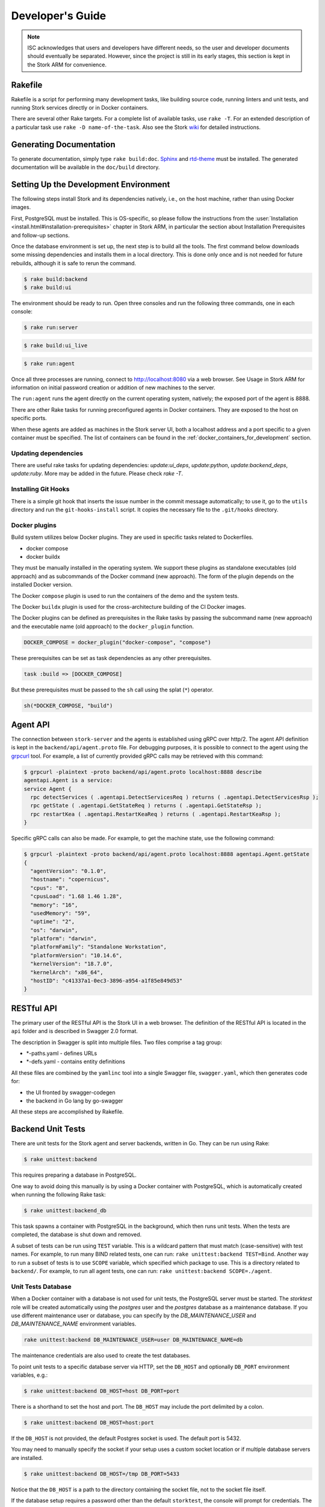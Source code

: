.. _devel:

*****************
Developer's Guide
*****************

.. note::

   ISC acknowledges that users and developers have different needs, so
   the user and developer documents should eventually be
   separated. However, since the project is still in its early stages,
   this section is kept in the Stork ARM for convenience.

Rakefile
========

Rakefile is a script for performing many development tasks, like
building source code, running linters and unit tests, and running
Stork services directly or in Docker containers.

There are several other Rake targets. For a complete list of available
tasks, use ``rake -T``. For an extended description of a particular task use
``rake -D name-of-the-task``. Also see the Stork `wiki
<https://gitlab.isc.org/isc-projects/stork/-/wikis/Processes/development-Environment#building-testing-and-running-stork>`_
for detailed instructions.

Generating Documentation
========================

To generate documentation, simply type ``rake build:doc``.
`Sphinx <https://www.sphinx-doc.org>`_ and `rtd-theme
<https://github.com/readthedocs/sphinx_rtd_theme>`_ must be installed. The
generated documentation will be available in the ``doc/build``
directory.

Setting Up the Development Environment
======================================

The following steps install Stork and its dependencies natively,
i.e., on the host machine, rather than using Docker images.

First, PostgreSQL must be installed. This is OS-specific, so please
follow the instructions from the :user:`Installation
<install.html#installation-prerequisites>`
chapter in Stork ARM, in particular the section about Installation Prerequisites
and follow-up sections.

Once the database environment is set up, the next step is to build all
the tools. The first command below downloads some missing dependencies
and installs them in a local directory. This is done only once
and is not needed for future rebuilds, although it is safe to rerun
the command.

.. code-block:: console

    $ rake build:backend
    $ rake build:ui

The environment should be ready to run. Open three consoles and run
the following three commands, one in each console:

.. code-block:: console

    $ rake run:server

.. code-block:: console

    $ rake build:ui_live

.. code-block:: console

    $ rake run:agent

Once all three processes are running, connect to http://localhost:8080
via a web browser. See Usage in Stork ARM for information on initial password creation
or addition of new machines to the server.

The ``run:agent`` runs the agent directly on the current operating
system, natively; the exposed port of the agent is 8888.

There are other Rake tasks for running preconfigured agents in Docker
containers. They are exposed to the host on specific ports.

When these agents are added as machines in the Stork server UI,
both a localhost address and a port specific to a given container must
be specified. The list of containers can be found in the
:ref:`docker_containers_for_development` section.

Updating dependencies
---------------------

There are useful rake tasks for updating dependencies: `update:ui_deps`,
`update:python`, `update:backend_deps`, `update:ruby`. More may be added in the
future. Please check `rake -T`.

Installing Git Hooks
--------------------

There is a simple git hook that inserts the issue number in the commit
message automatically; to use it, go to the ``utils`` directory and
run the ``git-hooks-install`` script. It copies the necessary file
to the ``.git/hooks`` directory.

Docker plugins
--------------

Build system utilizes below Docker plugins. They are used in specific tasks
related to Dockerfiles.

- docker compose
- docker buildx

They must be manually installed in the operating system. We support these
plugins as standalone executables (old approach) and as subcommands of the
Docker command (new approach). The form of the plugin depends on the installed
Docker version.

The Docker ``compose`` plugin is used to run the containers of the demo and the
system tests.

The Docker ``buildx`` plugin is used for the cross-architecture building of the
CI Docker images.

The Docker plugins can be defined as prerequisites in the Rake tasks by passing
the subcommand name (new approach) and the executable name (old approach) to
the ``docker_plugin`` function.

.. code-block:: ruby

    DOCKER_COMPOSE = docker_plugin("docker-compose", "compose")

These prerequisites can be set as task dependencies as any other prerequisites.

.. code-block:: ruby

    task :build => [DOCKER_COMPOSE]

But these prerequisites must be passed to the ``sh`` call using the splat
(``*``) operator.

.. code-block:: ruby

    sh(*DOCKER_COMPOSE, "build")

Agent API
=========

The connection between ``stork-server`` and the agents is established using
gRPC over http/2. The agent API definition is kept in the
``backend/api/agent.proto`` file. For debugging purposes, it is
possible to connect to the agent using the `grpcurl
<https://github.com/fullstorydev/grpcurl>`_ tool. For example, a list
of currently provided gRPC calls may be retrieved with this command:

.. code:: console

    $ grpcurl -plaintext -proto backend/api/agent.proto localhost:8888 describe
    agentapi.Agent is a service:
    service Agent {
      rpc detectServices ( .agentapi.DetectServicesReq ) returns ( .agentapi.DetectServicesRsp );
      rpc getState ( .agentapi.GetStateReq ) returns ( .agentapi.GetStateRsp );
      rpc restartKea ( .agentapi.RestartKeaReq ) returns ( .agentapi.RestartKeaRsp );
    }

Specific gRPC calls can also be made. For example, to get the machine
state, use the following command:

.. code:: console

    $ grpcurl -plaintext -proto backend/api/agent.proto localhost:8888 agentapi.Agent.getState
    {
      "agentVersion": "0.1.0",
      "hostname": "copernicus",
      "cpus": "8",
      "cpusLoad": "1.68 1.46 1.28",
      "memory": "16",
      "usedMemory": "59",
      "uptime": "2",
      "os": "darwin",
      "platform": "darwin",
      "platformFamily": "Standalone Workstation",
      "platformVersion": "10.14.6",
      "kernelVersion": "18.7.0",
      "kernelArch": "x86_64",
      "hostID": "c41337a1-0ec3-3896-a954-a1f85e849d53"
    }

RESTful API
===========

The primary user of the RESTful API is the Stork UI in a web browser. The
definition of the RESTful API is located in the ``api`` folder and is
described in Swagger 2.0 format.

The description in Swagger is split into multiple files. Two files
comprise a tag group:

* \*-paths.yaml - defines URLs
* \*-defs.yaml - contains entity definitions

All these files are combined by the ``yamlinc`` tool into a single
Swagger file, ``swagger.yaml``, which then generates code
for:

* the UI fronted by swagger-codegen
* the backend in Go lang by go-swagger

All these steps are accomplished by Rakefile.

Backend Unit Tests
==================

There are unit tests for the Stork agent and server backends, written in Go.
They can be run using Rake:

.. code:: console

          $ rake unittest:backend

This requires preparing a database in PostgreSQL.

One way to avoid doing this manually is by using a Docker container with PostgreSQL,
which is automatically created when running the following Rake task:

.. code:: console

          $ rake unittest:backend_db

This task spawns a container with PostgreSQL in the background, which
then runs unit tests. When the tests are completed, the database is
shut down and removed.

A subset of tests can be run using ``TEST`` variable. This is a wildcard pattern
that must match (case-sensitive) with test names. For example, to run many BIND
related tests, one can run: ``rake unittest:backend TEST=Bind``. Another way to
run a subset of tests is to use ``SCOPE`` variable, which specified which
package to use. This is a directory related to ``backend/``. For example, to run
all agent tests, one can run: ``rake unittest:backend SCOPE=./agent``.

Unit Tests Database
-------------------

When a Docker container with a database is not used for unit tests, the
PostgreSQL server must be started. The `storktest` role will be
created automatically using the `postgres` user and the `postgres` database as
a maintenance database. If you use different maintenance user or database,
you can specify by the `DB_MAINTENANCE_USER` and `DB_MAINTENANCE_NAME`
environment variables.

.. code-block:: shell

    rake unittest:backend DB_MAINTENANCE_USER=user DB_MAINTENANCE_NAME=db

The maintenance credentials are also used to create the test databases.

To point unit tests to a specific database server via HTTP, set the ``DB_HOST``
and optionally ``DB_PORT`` environment variables, e.g.:

.. code:: console

          $ rake unittest:backend DB_HOST=host DB_PORT=port

There is a shorthand to set the host and port. The ``DB_HOST`` may include the
port delimited by a colon.

.. code:: console

          $ rake unittest:backend DB_HOST=host:port

If the ``DB_HOST`` is not provided, the default Postgres socket is used. The
default port is 5432.

You may need to manually specify the socket if your setup uses a custom socket
location or if multiple database servers are installed.

.. code:: console

        $ rake unittest:backend DB_HOST=/tmp DB_PORT=5433

Notice that the ``DB_HOST`` is a path to the directory containing the socket
file, not to the socket file itself.

If the database setup requires a password other than the default ``storktest``,
the console will prompt for credentials. The default password can also
be overridden with the ``DB_PASSWORD`` environment variable:

.. code:: console

          $ rake unittest:backend DB_PASSWORD=secret123

Note that there is no need to create the ``storktest`` database manually; it is
created and destroyed by the Rakefile task.

Unit Tests Database Authentication
----------------------------------

A few special test cases check if Stork is operational for various database
authentication methods: ``trust``, ``peer``, ``ident``, ``md5``, and
``scram-sha-256``.
These tests require meeting certain conditions to be run. If any of them is
not satisfied, the test case is skipped.

To test the ``trust`` authentication method, you need to add a rule in the
``pg_hba.conf`` file to allow login of the ``${DB_USER}_trust`` user (where
``${DB_USER}`` is a value of the ``DB_USER`` environment variable or
``--db-user`` flag).

To test the `peer` authentication,  you need to add a rule in the
``pg_hba.conf`` file to allow login with a user name the same as the system
user name of the user that runs the tests. Additionally, the database host must
be a socket path (it must be a local connection).

To test the `ident` authentication,  you need to add a rule in the
``pg_hba.conf`` file to allow login with a user name the same as the system
user name of the user that runs the tests. Additionally, the database host
cannot be a socket path (it cannot be a local connection), and the ident
service (compliant with RFC 1413) must be run on the machine that runs the
tests.

To test the ``md5`` authentication method, you need to add a rule in the
``pg_hba.conf`` file to allow login of the ``${DB_USER}_md5`` user (where
``${DB_USER}`` is a value of the ``DB_USER`` environment variable or
``--db-user`` flag).

To test the ``scram-sha-256`` authentication method, you need to add a rule in
the ``pg_hba.conf`` file to allow login of the ``${DB_USER}_scram-sha-256``
user (where ``${DB_USER}`` is a value of the ``DB_USER`` environment variable
or ``--db-user`` flag).

Unit Tests Coverage
-------------------

A coverage report is presented once the tests have executed. If
coverage of any module is below a threshold of 35%, an error is
raised.

Benchmarks
----------

Benchmarks are part of backend unit tests. They are implemented using the
golang "testing" library and they test performance-sensitive parts of the
backend. Unlike unit tests, the benchmarks do not return pass/fail status.
They measure average execution time of functions and print the results to
the console.

In order to run unit tests with benchmarks, the ``BENCHMARK`` environment
variable must be specified as follows:

.. code:: console

          $ rake unittest:backend BENCHMARK=true

This command runs all unit tests and all benchmarks. Running benchmarks
without unit tests is possible using the combination of the ``BENCHMARK`` and
``TEST`` environment variables:

.. code:: console

          $ rake unittest:backend BENCHMARK=true TEST=Bench

Benchmarks are useful to test the performance of complex functions and find
bottlenecks. When working on improving the performance of a function, examining a
benchmark result before and after the changes is a good practice to ensure
that the goals of the changes are achieved.

Similarly, adding new logic to a function often causes performance
degradation, and careful examination of the benchmark result drop for that
function may drive improved efficiency of the new code.

Short Testing Mode
------------------

It is possible to filter out long-running unit tests, by setting the ``SHORT``
variable to ``true`` on the command line:

.. code:: console

          $ rake unittest:backend SHORT=true


Web UI Unit Tests
=================

Stork offers web UI tests, to take advantage of the unit tests generated automatically
by Angular. The simplest way to run these tests is by using Rake tasks:

.. code:: console

   rake unittest:ui

The tests require the Chromium (on Linux) or Chrome (on Mac) browser. The ``rake unittest:ui``
task attempts to locate the browser binary and launch it automatically. If the
browser binary is not found in the default location, the Rake task returns an
error. It is possible to set the location manually by setting the ``CHROME_BIN``
environment variable; for example:

.. code:: console

   export CHROME_BIN=/usr/local/bin/chromium-browser
   rake unittest:ui

By default, the tests launch the browser in headless mode, in which test results
and any possible errors are printed in the console. However, in some situations it
is useful to run the browser in non-headless mode because it provides debugging features
in Chrome's graphical interface. It also allows for selectively running the tests.
Run the tests in non-headless mode using the ``DEBUG`` variable appended to the ``rake``
command:

.. code:: console

   rake unittest:ui DEBUG=true

That command causes a new browser window to open; the tests run there automatically.

The tests are run in random order by default, which can make it difficult
to chase individual errors. To make debugging easier by always running the tests
in the same order, click "Debug" in the new Chrome window, then click
"Options" and unset the "run tests in random order" button. A specific test can
be run by clicking on its name.

.. code:: console

    TEST=src/app/ha-status-panel/ha-status-panel.component.spec.ts rake unittest:ui

By default, all tests are executed. To run only a specific test file,
set the "TEST" environment variable to a relative path to any ``.spec.ts``
file (relative to the project directory).

When adding a new component or service with ``ng generate component|service ...``, the Angular framework
adds a ``.spec.ts`` file with boilerplate code. In most cases, the first step in
running those tests is to add the necessary Stork imports. If in doubt, refer to the commits on
https://gitlab.isc.org/isc-projects/stork/-/merge_requests/97. There are many examples of ways to fix
failing tests.

System Tests
============

Stork system tests interact with its REST API to ensure proper server behavior,
error handling, and stable operation for malformed requests. Depending on the
test case, the system testing framework can automatically set up and run Kea
or Bind9 daemons and the Stork Agents the server will interact with during the
test. It runs these daemons inside the Docker containers.

Dependencies
------------
System tests require:

- Linux or macOS operating system (Windows and BSD were not tested)
- Python >= 3.18
- Rake (as a launcher)
- Docker
- `docker compose (V2) <https://docs.docker.com/compose/compose-v2/>`_ or docker-compose (V1) >= 1.28

Initial steps
-------------

A user must be a member of the ``docker`` group  to run the system tests.
The following commands create create this group and add the current user
to it on Linux.

1. Create the docker group.

.. code:: console

    $ sudo groupadd docker

2. Add your user to the ``docker`` group.

.. code:: console

    $ sudo usermod -aG docker $USER

3. Log out and log back in so that your group membership is re-evaluated.

Running System Tests
--------------------

After preparing all the dependencies, the tests can be started
using the following command:

.. code-block:: console

    $ rake systemtest

This command first prepares all necessary toolkits (except these listed above)
and configuration files. Next, it calls ``pytest``, a Python testing framework
used in Stork for executing the system tests.

Some test cases use the premium Kea hooks. They are disabled by default. To
enable them, specify the valid CloudSmith access token in the
CS_REPO_ACCESS_TOKEN variable.

.. code-block:: console

    $ rake systemtest CS_REPO_ACCESS_TOKEN=<access token>

Test results for individual test cases are shown at the end of the tests execution.

.. warning::

    Users should not attempt to run the system tests by directly calling pytest
    because it would bypass the step to generate the necessary configuration files.
    This step is conducted by the rake tasks.

To run a particular test case, specify its name in the TEST variable:

.. code-block:: console

    $ rake systemtest TEST=test_users_management

To list available tests without actually running them, use the following command:

.. code-block:: console

    $ rake systemtest:list

To run the test cases with a specific Kea version, provide it in the KEA_VERSION variable:

.. code-block:: console

    $ rake systemtest KEA_VERSION=2.4
    $ rake systemtest KEA_VERSION=2.4.0
    $ rake systemtest KEA_VERSION=2.4.0-isc20230630120747

Accepted version format is: ``MAJOR.MINOR[.PATCH][-REVISION]``. The version must
contain at least major and minor components.

Similarly, to run test cases with a specific BIND9 version, provide it in the BIND9_VERSION variable:

.. code-block:: console

    $ rake systemtest BIND9_VERSION=9.16

Expected version format is: ``MAJOR.MINOR``.

System Tests Framework Structure
--------------------------------

The system tests framework is located in the tests/system directory
that has the following structure:

- ``config`` - the configuration files for specific docker-compose services
- ``core`` - implements the system tests logic, docker-compose controller, wrappers for interacting with the services, and integration with ``pytest``
- ``openapi_client`` - an autogenerated client interacting with the Stork Server API
- ``test-results`` - logs from the last tests execution
- ``tests`` - the test cases (in the files prefixed with the ``test_``)
- ``conftest.py`` - defines hooks for ``pytest``
- ``docker-compose.yaml`` - the docker-compose services and networking

System Test Structure
---------------------

Let's consider the following test:

.. code-block:: python

    from core.wrappers import Server, Kea

    def test_search_leases(kea_service: Kea, server_service: Server):
        server_service.log_in_as_admin()
        server_service.authorize_all_machines()

        data = server_service.list_leases('192.0.2.1')
        assert data['items'][0]['ipAddress'] == '192.0.2.1'

The system tests framework runs in the background and maintains the
docker-compose services that contain different applications. It provides the
wrappers to interact with them using a domain language. They are the
high-level API and encapsulate the internals of the docker-compose and other
applications. The following line:

.. code-block:: python

    from core.wrappers import Server, Kea

imports the typings for these wrappers. Importing them is not necessary to
run the test case, but it enables the hints in IDE, which is very convenient
during the test development.

The next line:

.. code-block:: python

    def test_search_leases(kea_service: Kea, server_service: Server):

defines the test function. It uses the arguments that are handled by the ``pytest``
fixtures. There are four fixtures:

- ``kea_service`` - it starts the container with Kea daemon(s) and Stork Agent.
  If no fixture argument is specified (see later), it also runs the Stork Server
  containers and performs the Stork Agents registration.
  The default configuration is described by the ``agent-kea`` service in the
  ``docker-compose`` file.
- ``server_service`` - it starts the container with Stork Server. The default
  configuration is described by the ``server`` service in the ``docker-compose``
  file.
- ``bind9_service`` - it starts the container with the Bind9 daemon and Stork Agent.
  If not fixture argument was used (see later), it runs also the Stork Server
  containers and Agent registers. The default configuration is described by
  the ``agent-kea`` service in the ``docker-compose`` file.
- ``perfdhcp_service`` - it provides the container with the ``perfdhcp`` utility.
  The default configuration is described by the ``perfdhcp`` service in the
  ``docker-compose`` file.

If the fixture is required, the specified container is automatically built and run.
The test case is executed only when the service is operational - it means it is
started and healthy (i.e., the health check defined in the Docker image passes).
The containers are stopped and removed, and the logs are fetched after the test.

Only one container of a given kind can run in the current version of the system
tests framework.

.. code-block:: python

        server_service.log_in_as_admin()
        server_service.authorize_all_machines()

Test developers should use the methods provided by the wrappers to interact with
the services. Typical operations are already available as functions.

Use ``server_service.log_in_as_admin()`` to login as an administrator and start
the session. Subsequent requests will contain the credentials in the cookie file.

The ``server_service.authorize_all_machines()`` fetches all unauthorized
machines and authorizes them. They are returned by the function. The agent
registration is performed during the fixture preparation.

Use the ``server_service.wait_for_next_machine_states()`` to block and wait
until new machine states are fetched and returned.

The server wrapper provides functions to list, search, create, read, update, or
delete the items via the REST API without a need to manually prepare the
requests and parse the responses. For example:

.. code-block:: python

        data = server_service.list_leases('192.0.2.1')

To verify the data returned by the call above:

.. code-block:: python

        assert data['items'][0]['ipAddress'] == '192.0.2.1'


System Tests with a Custom Service
----------------------------------

Test developers should not reconfigure the docker-compose service in a test
case for the following reasons.

- It is slow - stopping and re-running the service The test case should assume
  that the environment is configured.
- It can be unstable - if a service fails to start or is not operational after
  restart; stopping one service may affect another service. Handling
  unexpected situations increases the test case duration and increases its
  complexity.
- It is hard to write and maintain - it is often needed to use regular
  expressions to modify the content of the existing files, create new files
  dynamically, and execute the custom commands inside the container. It
  requires a lot of work, is complex to audit, and is hard to debug.

The definition of the test case environment should be placed in the
``docker-compose.yaml`` file. Use the environment variables, arguments,
and volumes to configure the services. It allows for using static values
and files that are easy to read and maintain.

Three general services should be sufficient for most test cases and can be
extended in more complex scenarios.

1. ``server-base`` - the standard Stork Server. It doesn't use the TLS to
    connect to the database.
2. ``agent-kea`` - it runs a container with the Stork Agent, Kea DHCPv4, and
    Kea DHCPv6 daemons. The agent connects to Kea over IPv4, does not use the
    TLS or the Basic Auth credentials. Kea is configured to provision 3 IPv4
    and 2 IPv6 networks.
3. ``agent-bind9`` - it runs a container with the Stork Agent and Bind9 daemon.

The services can be customized using the ``extends`` keyword. The test case
should inherit the service configuration and apply suitable modifications.

.. note::

    Test cases should use absolute paths to define the volumes. The host paths
    should begin with ``$PWD`` environment variable returning the root project
    directory.

To run your test case with specific services, use the special helpers:

1. ``server_parametrize``
2. ``kea_parametrize``
3. ``bind9_parametrize``

They accept the name of the docker-compose service to use in the first argument:

.. code-block:: python

    from core.fixtures import kea_parametrize

    @kea_parametrize("agent-kea-many-subnets")
    def test_add_kea_with_many_subnets(server_service: Server, kea_service: Kea):
        pass

The Kea and Bind9 helpers additionally accept the ``suppress_registration``
parameter. If it is set to ``True`` the server service is not automatically
started, and the Stork Agent does not try to register.

.. code-block:: python

    from core.fixtures import kea_parametrize

    @kea_parametrize(suppress_registration=True)
    def test_kea_only_fixture(kea_service: Kea):
        pass

.. note::

   It is not supported to test Stork with different Kea or Bind9 versions.
   This feature is under construction.

Update Packages in System Tests
-------------------------------
A specialized ``package_service`` docker-compose service is dedicated to
performing system tests related to updating the packages. The service contains
the Stork Server and Stork Agent (without any Kea or Bind daemons) installed
from the CloudSmith packages (instead of the source code).

The installed version can be customized using an ``package_parametrize``
decorator. If not provided, then the latest version will be installed. Using
many different Stork versions in the system tests may impact their execution time.

Additionally, the OpenAPI client is generated from the current Stork version
and maybe be incompatible with the older ones. It is possible to use the ``no_validate``
context to suppress some compatibility errors.

.. code-block:: python

    with package_service.no_validate() as legacy_service:
        pass


Using perfdhcp to Generate Traffic
----------------------------------

The ``agent-kea`` service includes an initialized lease database. It should be
enough for most test cases. To generate some DHCP traffic, use the
``perfdhcp_service``.

.. code-block:: python

    from core.wrappers import Kea, Perfdhcp

    def test_get_kea_stats(kea_service: Kea, perfdhcp_service: Perfdhcp):
        perfdhcp_service.generate_ipv4_traffic(
            ip_address=kea_service.get_internal_ip_address("subnet_00", family=4),
            mac_prefix="00:00"
        )

        perfdhcp_service.generate_ipv6_traffic(
            interface="eth1"
        )

Please note above that an IPv4 address is used to send DHCPv4 traffic and an
interface name for the DHCPv6 traffic. There is no easy way to recognize
which Docker network is connected to which container interface.
The system tests use the ``priority`` property to ensure that the networks
are assigned to the consecutive interfaces.

.. code-block:: yaml

    networks:
      storknet:
        ipv4_address: 172.42.42.200
        priority: 1000
      subnet_00:
        ipv4_address: 172.100.42.200
        priority: 500

In the configuration above, the ``storknet`` network should be assigned
to the ``eth0`` (the first) interface, and the ``subnet_00`` network to the
``eth1`` interface. Our experiments show that this assumption works
reliably.

Debugging System Tests
----------------------

The system test debugging may be performed at different levels. You can debug
the test execution itself or connect the debugger to an executable running in
the Docker container.

The easiest approach is to attach the debugger to the running ``pytest`` process.
It can be done using the standard ``pdb`` Python debugger without any custom
configuration, as the debugger is running on the same machine as debugged binary.
It allows you to break the test execution at any point and inject custom commands
or preview the runtime variables.

Another possibility to use the Python debugger is by running the ``pytest``
executable directly by ``pdb``. You need manually call the ``rake systemtest:build``
to generate all needed artifacts before running tests. It's recommended to pass
the ``-s`` and ``-k`` flags to ``pytest``.

Even if the test execution is stopped on a breakpoint, the Docker containers
are still running in the background. You can check their logs using
``rake systemtest:logs SERVICE=<service name>`` or run the console inside the container
by ``rake systemtest:shell SERVICE=<service name>`` where the ``<service name>``
is a service name from the ``docker-compose.yaml`` file (e.g., ``agent-kea``). To check the service status
in the container console, type ``supervisorctl status``. These tools should
suffice to troubleshoot most problems with misconfigured Kea or Bind9 daemons.

It is possible to attach the local debugger to the executable running in the Docker
container for more complex cases. This possibility is currently implemented only
for the Stork Server. To use it, you must be sure that the codebase on a host is
the same as on the container. In system tests, the server is started by the ``dlv``
Go debugger and listens on the 45678 host port. You can use the
``rake utils:connect_dbg`` command to attach the ``gdlv`` debugger.
It is recommended to attach the Python debugger and stop the test
execution first. Then, attach the Golang debugger to the server.

System Test Commands
--------------------

The following commands run the system tests and help with troubleshooting:

.. table:: Rake tasks for system testing
    :class: longtable
    :widths: 26 74

    +---------------------------------+----------------------------------------------+
    | Rake Tasks                      | Description                                  |
    +=================================+==============================================+
    | ``rake systemtest``             | Runs the system tests. Use TEST variable to  |
    |                                 | run a selected test.                         |
    +---------------------------------+----------------------------------------------+
    | ``rake systemtest:build``       | Build the system test containers.            |
    +---------------------------------+----------------------------------------------+
    | ``rake systemtest:down``        | Stops all system test containers and removes |
    |                                 | them. It also removes all networks, and      |
    |                                 | volumes.                                     |
    +---------------------------------+----------------------------------------------+
    | ``rake systemtest:list``        | Lists the test cases.                        |
    +---------------------------------+----------------------------------------------+
    | ``rake systemtest:logs``        | Displays the container logs. Use the SERVICE |
    |                                 | variable to get the logs only for a specific |
    |                                 | service.                                     |
    +---------------------------------+----------------------------------------------+
    | ``rake systemtest:perfdhcp``    | Low-level access to the perfdhcp command in  |
    |                                 | a container. The Rake-style arguments can be |
    |                                 | specified to control ``perfdhcp``, e.g.:     |
    |                                 | ``rake systemtest:perfdhcp[-6,-l,eth1]``.    |
    +---------------------------------+----------------------------------------------+
    | ``rake systemtest:sh``          | Low-level access to the docker-compose with  |
    |                                 | all necessary parameters. Use Rake-style     |
    |                                 | arguments, e.g. ``rake systemtest:sh[ps]``   |
    +---------------------------------+----------------------------------------------+
    | ``rake systemtest:shell``       | Attaches to a shell in a container with      |
    |                                 | provided name by SERVICE variable.           |
    +---------------------------------+----------------------------------------------+
    | ``rake gen:systemtest:swagger`` | Generates the system test OpenAPI client.    |
    +---------------------------------+----------------------------------------------+
    | ``rake gen:systemtest:configs`` | Generates the configs used by system tests.  |
    +---------------------------------+----------------------------------------------+

Running Tests Alpine Linux
--------------------------

Running system tests on Alpine Linux requires additional setup steps.
Alpine uses ``libc-musl`` instead of ``libc``, which causes issues with
the `npm` dependency in Stork build scripts. Installing ``nodejs``
manually using the package manager solves this problem:

.. code-block:: console

   $ apk add --no-cache nodejs

and set the ``USE_SYSTEM_NODEJS`` environment variable to ``true``:

.. code-block:: console

   $ rake demo:up USE_SYSTEM_NODEJS=true


.. _docker_containers_for_development:

Docker Containers for Development
=================================

To ease development, there are several Docker containers available.
These containers are used in the Stork demo and are fully
described in the `Demo` in the Stork ARM chapter.

The following ``Rake`` tasks start these containers.

.. table:: Rake tasks for managing development containers
   :class: longtable
   :widths: 26 74

   +----------------------------------------+---------------------------------------------------------------+
   | Rake Task                              | Description                                                   |
   +========================================+===============================================================+
   | ``rake demo:up:kea``                   | Build and run an ``agent-kea`` container with a Stork agent   |
   |                                        | and Kea with DHCPv4. Published port is 8888.                  |
   +----------------------------------------+---------------------------------------------------------------+
   | ``rake demo:up:kea6``                  | Build and run an ``agent-kea6`` container with a Stork agent  |
   |                                        | and Kea with DHCPv6. Published port is 8886.                  |
   +----------------------------------------+---------------------------------------------------------------+
   | ``rake demo:up:kea_ha``                | Build and run two containers, ``agent-kea-ha1`` and           |
   |                                        | ``agent-kea-ha2`` that are configured to work together in     |
   |                                        | High Availability mode, with Stork agents, and Kea DHCPv4.    |
   +----------------------------------------+---------------------------------------------------------------+
   | ``rake demo:up:kea_premium``           | Build and run the ``agent-kea-premium-one`` and               |
   |                                        | ``agent-kea-premium-two`` containers with Stork agents and    |
   |                                        | Kea DHCPv4 and DHCPv6 servers, with host reservations stored  |
   |                                        | in a database. It requires **premium** features.              |
   +----------------------------------------+---------------------------------------------------------------+
   | ``rake demo:up:bind9``                 | Build and run an ``agent-bind9`` container with a Stork agent |
   |                                        | and BIND 9. Published port is 9999.                           |
   +----------------------------------------+---------------------------------------------------------------+
   | ``rake demo:up:postgres``              | Build and run a Postgres container.                           |
   +----------------------------------------+---------------------------------------------------------------+
   | ``rake demo:up:webui``                 | Build and run the webUI containers. One on the Nginx server   |
   |                                        | (published port is 8080) and the second on the Apache server  |
   |                                        | (published port is 8081).                                     |
   +----------------------------------------+---------------------------------------------------------------+
   | ``rake demo:up``                       | Build and run all above containers                            |
   +----------------------------------------+---------------------------------------------------------------+
   | ``rake demo:down``                     | Stop and remove all containers and all referenced volumes and |
   |                                        | networks                                                      |
   +----------------------------------------+---------------------------------------------------------------+

.. note::

    It is recommended that these commands be run using a user account without
    superuser privileges, which may require some previous steps to set up. On
    most systems, adding the account to the ``docker`` group should be enough.
    On most Linux systems, this is done with:

    .. code:: console

        $ sudo usermod -aG docker ${user}

    A restart may be required for the change to take effect.

The Kea and BIND 9 containers connect to the Stork Server container by default.
It can be useful for developers to connect them to the locally running server.
You can specify the target server using the SERVER_MODE environment variable with one of the values:

- host - Do not run the server in Docker. Use the local one instead (it must be run separately on the host).
- no-server - Do not run the server.
- with-ui - Run the server in Docker with UI.
- without-ui - Run the server in Docker without UI.
- default - Use the default service configuration from the Docker compose file (default).

For example, to connect the agent from the Docker container to the locally
running Stork Server:

1. Run the Stork Server locally:

.. code-block:: console

    $ rake run:server

2. Run a specific agent service with the SERVER_MODE parameter set to ``host``:

.. code-block:: console

    $ rake demo:up:kea SERVER_MODE=host

3. Check the unauthorized machines page for a new machine

The Stork Agent containers use the Docker hostnames during communication with
Stork Server.  If you use the server running locally, located on the Docker
host, it cannot resolve the Docker hostnames. You need to explicitly provide
the hostname mapping in your ``/etc/hosts`` file to fix it.
You can use the ``rake demo:check_etchosts`` command to check your actual
``/etc/hosts`` and generate the content that needs to be appended.
This task will automatically run if you use ``SERVER_MODE=host`` then you don't
need to call it manually. It's mainly for diagnostic purposes.

Docker containers for CI
========================

Each CI pipeline creates its copy of the base container. The additional
packages may be installed, or operations may be performed depending on the
content of the ``before_script`` and ``script`` properties of the
``gitlab-ci.yaml``. It is beneficial to reduce the number of steps to a minimum
to limit the execution time of the pipeline. Especially we should avoid
installing additional dependencies as they take a lot of time and transfer a
lot of data.

We use custom images dedicated to use in CI. They contain all dependencies
necessary for all tasks and are initialized and configured. They are built once
and stored in the GitLab Docker registry. The images in our registry support
the AMD64 and ARM64 architectures.

.. warning::

    The images tagged as ``latest`` are legacy. They should not be overwritten
    because their Dockerfiles were lost (it seems they were not prepared from
    the images stored in the repository).
    The explicit tags should be used instead of them.

The Dockerfiles of CI images are located in the ``docker/images/ci``
directory. The Rake tasks related to the CI images are defined in the
``rakelib/45_docker_registry.rake`` file.


Update the Docker CI Images
---------------------------

To update the Docker CI images, follow these steps:

1. Edit the specific Dockerfile.
2. Check the next free tag number in the GitLab registry. Specify it in the
   ``TAG`` variable. Don't override existing tags and don't use the ``latest`` 
   keyword, unless you really know what you're doing.
3. Run the specific Rake task with the ``PUSH`` set to ``false``:

    a) ``push:base_deb`` - for Debian-based image
    b) ``push:base_rhel`` - for RHEL-based image

    .. code-block:: console

        $ rake push:base_deb TAG=42 PUSH=false
        $ rake push:base_rhel TAG=42 PUSH=false

4. Check if the build was successful.
5. If the ``PUSH`` was set to ``false``, the image is available locally. Call
   the below command to run the container and attach to it:

    .. code-block:: console

        $ docker run -it IMAGE_NAME:TAG
        # Example:
        $ docker run -it registry.gitlab.isc.org/isc-projects/stork/ci-base:42

6. Check if the container is working as expected.
7. If everything is OK, set the ``PUSH`` to ``true`` and run the task again.

    .. code-block:: console

        $ rake push:base_deb TAG=42 PUSH=true
        $ rake push:base_rhel TAG=42 PUSH=true

The newly pushed image is available in the GitLab registry.

.. note::

    You can observe the exclamation mark near the image tag with the hint
    message (visible on hover) - ``Invalid tag: missing manifest digest``.
    It is caused by
    `a bug in the Gitlab UI <https://gitlab.com/groups/gitlab-org/-/epics/10434>`_.

Update the Dependencies Specified in the Dockerfiles
----------------------------------------------------

Updating the dependencies specified in the Dockerfiles is a chicken-and-egg
problem. We need to update the base image to check if the new dependencies
are available but we cannot update the base image without updating the
dependencies because some old dependencies may be not available anymore.

We prepared a utility task named ``utils:list_packages_in_dockerfile`` to list
all packages specified in the Dockerfile and their versions available in the
current base image.

Steps to update the dependencies:

1. Update the base image specified in the ``FROM`` directive.
2. Run the script:

    .. code-block:: console

        $ rake utils:list_packages_in_dockerfile DOCKERFILE=/path/to/file.Dockerfile

3. Update the dependencies in the Dockerfile.

.. note::

    The ``utils:list_packages_in_dockerfile`` task is not perfect. It may
    not detect some packages, especially the ones installed from the external
    repositories. It is recommended to check the Dockerfile manually.

Example command output:

.. code-block:: console

    Base image                               Package name                             Current version                Latest version                           Up-to-date
    ubuntu:22.04                             locales                                  2.35-                          2.35-0ubuntu3.3                          true
    ubuntu:22.04                             python3-pip                              22.                            22.0.2+dfsg-1ubuntu0.3                   true
    ubuntu:22.04                             python3-setuptools                       59.                            59.6.0-1.2ubuntu0.22.04.1                true
    ubuntu:22.04                             python3-wheel                            0.37.                          0.37.1-2ubuntu0.22.04.1                  true
    ubuntu:22.04                             rake                                     13.                            13.0.6-2                                 true
    ubuntu:22.04                             wget                                     1.21.                          1.21.2-2ubuntu1                          true

The "Base image" is an image or stage name specified in the ``FROM`` directive.
The "Current version" is a version currently specified in the Dockerfile. The
trialing asterisks are trimmed.
The "Latest version" is latest version available in the OS repository.
The "Latest version" indicates if the "Latest version" meets the
"Current version".

Known limitations:

- Each dependency must be specified in a separate line.
- The only supported version operator are ``=`` for ``apt``,
  ``-`` for ``dnf`` / ``yum``, and ``~`` for ``apk``.
- The packages from external repositories (e.g., CloudSmith) are not detected.
- The modifications of the package manager configuration are not considered.
- Supported package managers: ``apt`` (Ubuntu/Debian), ``yum`` (RHEL),
  ``dnf`` (RHEL), ``apk`` (Alpine).
- Overriding the default values of ``ARG`` and ``ENV`` directives is not
  supported.

The example of the expected call package manager in the Dockerfile:

.. code-block:: docker

    RUN apt-get update && apt-get install -y \
        locales=2.35-* \
        python3-pip=22.* \
        python3-setuptools=59.* \
        python3-wheel=0.37.* \
        rake=13.* \
        wget=1.21.*

Packaging
=========

There are scripts for packaging the binary form of Stork. There are
two supported formats: RPM and deb.

The package type is selected based on the OS that executes the command.
Use the ``utils:print_pkg_type`` to get the package type supported by your OS.

Use ``rake build:agent_pkg`` to build the agent package and
``rake build:server_pkg`` for server package. The package binaries are located
in the ``dist/pkgs`` directory.

Stork build system attempts to detect native package format. If multiple tools
are present, e.g., deb and rpm tools on a Debian-based system, a specific
packaging format can be enforced using the PKG_TYPE variable. The available
package types will be prompted on a console.

Internally, these packages are built by `FPM <https://fpm.readthedocs.io/>`_. It is installed automatically, but it requires
the ``ruby-dev``, ``gnutar``, and ``make`` to build.

Storybook
=========

Stork build system has integrated
`Storybook <https://storybook.js.org/docs/angular/get-started/introduction>`_ for
development purposes.

    “Storybook is a tool for UI development. It makes development faster and easier
    by isolating components. This allows you to work on one component at a time.
    You can develop entire UIs without needing to start up a complex dev stack,
    force certain data into your database, or navigate around your application.”

    -- Storybook documentation

To run Storybook, type:

.. code-block:: console

    $ rake storybook

and wait for opening a web browser.

Writing a Story
---------------

To create a new story for a component, create a new file with the ``.stories.ts``
extension in the component's directory. It must begin with the story metadata:

.. code-block:: typescript

    export default {
        title: 'App/JSON-Tree',
        component: JsonTreeComponent,
        decorators: [
            moduleMetadata({
                imports: [PaginatorModule],
                declarations: [JsonTreeComponent],
            }),
        ],
        argTypes: {
            value: { control: 'object' },
            customValueTemplates: { defaultValue: {} },
            secretKeys: { control: 'object', defaultValue: ['password', 'secret'] },
        },
    } as Meta

It specifies a title and the main component of the story.
The declaration of the ``moduleMetadata`` decorator is the key part of the file.
It contains all related modules, components, and services. It should have similar
content to the dictionary passed to the ``TestBed.configureTestingModule`` in a
``.spec.ts`` file.
The ``imports`` list should contain all used PrimeNG modules (including these
from the sub-components) and Angular modules. Unlike in unit tests, you can
use the standard Angular modules instead of the testing modules. Especially:

    - ``HttpClientModule`` instead of ``HttpClientTestingModule`` to work with the HTTP mocks.
    - ``BrowserAnimationsModule`` instead of ``NoopAnimationsModule`` to enable animations.

The ``declarations`` list should contain all Stork-owned components used in the
story. The ``providers`` list should contain all needed services.

.. note::

    There are different ways to mock the services communicating over the REST
    API, but the easiest and most convenient is simply to mock the actual HTTP
    calls.

If your component accepts the arguments, specify them using the ``argTypes``.
It allows you to change their values from the Storybook UI.

.. warning::

    Storybook can discover the component's properties automatically but this
    feature is currently disabled due to the `bug in Storybook for Angular <https://github.com/storybookjs/storybook/issues/17004>`_.

Next, create the template object instance by passing the component type as
generic type:

.. code-block:: typescript

    const Template: Story<JsonTreeComponent> = (args: JsonTreeComponent) => ({
        props: args,
    })

Finally, bind the template object and provide its arguments:

.. code-block:: typescript

    export const Basic = Template.bind({})

    Basic.args = {
        key: 'key',
        value: {
            foo: 42
        }
    }

HTTP Mocks
----------

The easiest way to mock the REST API is using the `storybook-addon-mock <https://storybook.js.org/addons/storybook-addon-mock>`_

The mocked API responses are specified by the ``parameters.mockData`` list that
is a property of the metadata object.

.. note::

    Remember to use ``HttpClientModule`` instead of ``HttpTestingClientModule``
    in the ``imports`` list of the ``moduleMetadata`` decorator.

Toast messages
--------------

The Stork components often use ``MessageService`` to present temporary messages
to the user. The messages are passed into a dedicated, top-level component
responsible for displaying them as temporary rectangles (so-called toasts) in
the upper right corner.
Due to this, the top-level component is associated with no particular component
and does not exist in the isolated Storybook environment.
As a result, the toasts are not presented.

To workaround this problem, the ``toastDecorator`` can be used. It injects
additional HTML while rendering the Story. The extra code contains the top-level
component to handle toasts and ensures they are correctly displayed.

First, you need to import the decorator:

.. code-block:: typescript

    import { toastDecorator } from '../utils.stories'

and append it to the ``decorators`` property of the metadata object:

.. code-block:: typescript

    export default {
        title: ...,
        component: ...,
        decorators: [
            moduleMetadata({
                ...
            }),
            toastDecorator
        ],
        argTypes: ...
    } as Meta

Remember to add the ``MessageService`` to the ``providers`` list of
the ``moduleMetadata`` decorator.

Implementation details
======================

Agent Registration Process
--------------------------

The diagram below shows a flowchart of the agent registration process in Stork.
It merely demonstrates the successful registration path.
The first Certificate Signing Request (CSR) is generated using an existing or new
private key and agent token.
The CSR, server token (optional), and agent token are sent to the Stork server.
A successful server response contains a signed agent certificate, a server CA
certificate, and an assigned Machine ID.
If the agent was already registered with the provided agent token, only the assigned
machine ID is returned without new certificates.
The agent uses the returned machine ID to verify that the registration was successful.

.. figure:: ./static/registration-agent.*

    Agent registration


Generated Code for DHCP Option Definitions
==========================================

DHCP standard options have well-known formats defined in the RFCs. Stork backend and
frontend are aware of these formats and use them to parse option data received from
Kea and send updated data to Kea. When new options are standardized, the Stork code
must be updated to recognize the new options.

The Stork code includes two identical sets of the DHCP option definitions, one for the
backend and one for the frontend. The first set is defined in the ``backend/appcfg/stdoptiondef4.go``
and ``backend/appcfg/stdoptiondef6.go`` files using the Golang syntax. The second set is
defined in the ``webui/src/app/std-option-defs4.ts`` ``webui/src/app/std-option-defs6.ts``
files using the Typescript syntax. These files should not be modified directly. They
are generated by the ``stork-code-gen`` tool provided with the Stork source code.

To add or modify option definitions, edit the ``codegen/std_dhcpv4_option_def.json`` and
``codegen/std_dhcpv6_option_def.json`` files. They include the definitions of all standard
DHCP options in the portable JSON format. It is the same format in which the definitions
are specified in Kea. Once you update the definitions, build and run the code-generating tool:

.. code-block:: console

    $ rake build:code_gen
    $ rake gen:std_option_defs

Make sure that the respective ``.go`` and ``.ts`` files have been properly updated and
formatted to pass the linter checks. Next, commit the new versions of these files.

The ``stork-code-gen`` tool can also be run directly (outside of the Rake build system)
to customize the file names and other parameters.
